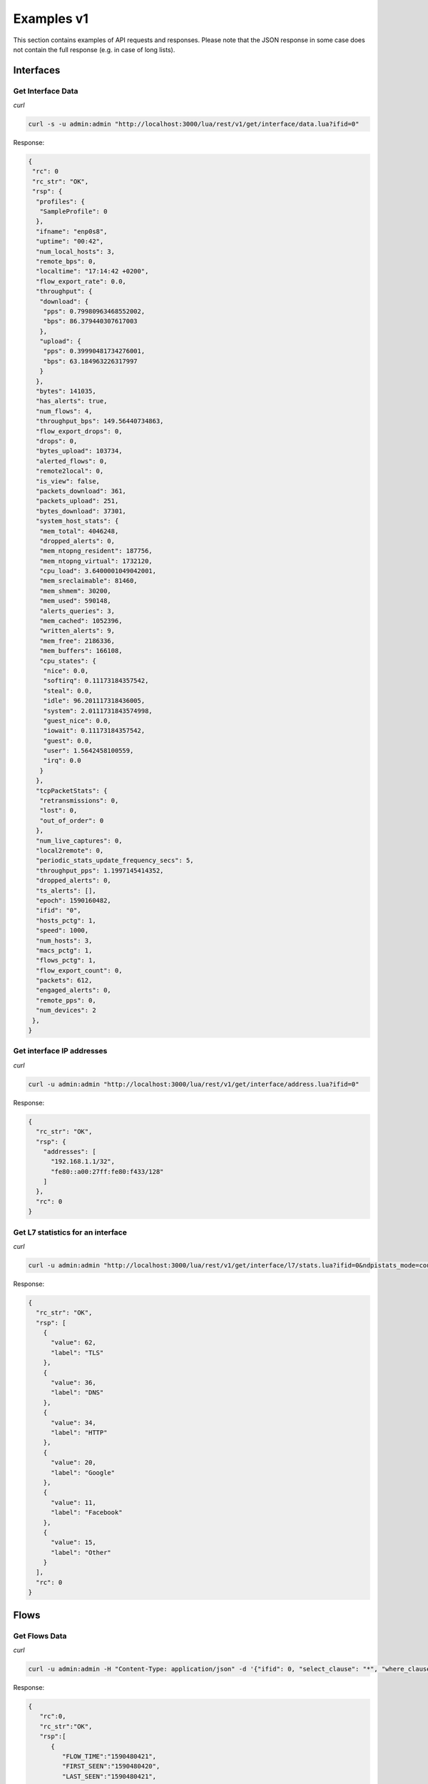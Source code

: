 Examples v1
===========

This section contains examples of API requests and responses. Please note that the 
JSON response in some case does not contain the full response (e.g. in case of long
lists).

Interfaces
----------

Get Interface Data
~~~~~~~~~~~~~~~~~~

*curl*

.. code:: bash

   curl -s -u admin:admin "http://localhost:3000/lua/rest/v1/get/interface/data.lua?ifid=0"

Response:

.. code:: json

   {
    "rc": 0
    "rc_str": "OK",
    "rsp": {
     "profiles": {
      "SampleProfile": 0
     },
     "ifname": "enp0s8",
     "uptime": "00:42",
     "num_local_hosts": 3,
     "remote_bps": 0,
     "localtime": "17:14:42 +0200",
     "flow_export_rate": 0.0,
     "throughput": {
      "download": {
       "pps": 0.79980963468552002,
       "bps": 86.379440307617003
      },
      "upload": {
       "pps": 0.39990481734276001,
       "bps": 63.184963226317997
      }
     },
     "bytes": 141035,
     "has_alerts": true,
     "num_flows": 4,
     "throughput_bps": 149.56440734863,
     "flow_export_drops": 0,
     "drops": 0,
     "bytes_upload": 103734,
     "alerted_flows": 0,
     "remote2local": 0,
     "is_view": false,
     "packets_download": 361,
     "packets_upload": 251,
     "bytes_download": 37301,
     "system_host_stats": {
      "mem_total": 4046248,
      "dropped_alerts": 0,
      "mem_ntopng_resident": 187756,
      "mem_ntopng_virtual": 1732120,
      "cpu_load": 3.6400001049042001,
      "mem_sreclaimable": 81460,
      "mem_shmem": 30200,
      "mem_used": 590148,
      "alerts_queries": 3,
      "mem_cached": 1052396,
      "written_alerts": 9,
      "mem_free": 2186336,
      "mem_buffers": 166108,
      "cpu_states": {
       "nice": 0.0,
       "softirq": 0.11173184357542,
       "steal": 0.0,
       "idle": 96.201117318436005,
       "system": 2.0111731843574998,
       "guest_nice": 0.0,
       "iowait": 0.11173184357542,
       "guest": 0.0,
       "user": 1.5642458100559,
       "irq": 0.0
      }
     },
     "tcpPacketStats": {
      "retransmissions": 0,
      "lost": 0,
      "out_of_order": 0
     },
     "num_live_captures": 0,
     "local2remote": 0,
     "periodic_stats_update_frequency_secs": 5,
     "throughput_pps": 1.1997145414352,
     "dropped_alerts": 0,
     "ts_alerts": [],
     "epoch": 1590160482,
     "ifid": "0",
     "hosts_pctg": 1,
     "speed": 1000,
     "num_hosts": 3,
     "macs_pctg": 1,
     "flows_pctg": 1,
     "flow_export_count": 0,
     "packets": 612,
     "engaged_alerts": 0,
     "remote_pps": 0,
     "num_devices": 2
    },
   }

Get interface IP addresses
~~~~~~~~~~~~~~~~~~~~~~~~~~

*curl*

.. code:: bash

   curl -u admin:admin "http://localhost:3000/lua/rest/v1/get/interface/address.lua?ifid=0"

Response:

.. code:: json

   {
     "rc_str": "OK",
     "rsp": {
       "addresses": [
         "192.168.1.1/32",
         "fe80::a00:27ff:fe80:f433/128"
       ]
     },
     "rc": 0
   }

Get L7 statistics for an interface
~~~~~~~~~~~~~~~~~~~~~~~~~~~~~~~~~~

*curl*

.. code:: bash

   curl -u admin:admin "http://localhost:3000/lua/rest/v1/get/interface/l7/stats.lua?ifid=0&ndpistats_mode=count"

Response:

.. code:: json

   {
     "rc_str": "OK",
     "rsp": [
       {
         "value": 62,
         "label": "TLS"
       },
       {
         "value": 36,
         "label": "DNS"
       },
       {
         "value": 34,
         "label": "HTTP"
       },
       {
         "value": 20,
         "label": "Google"
       },
       {
         "value": 11,
         "label": "Facebook"
       },
       {
         "value": 15,
         "label": "Other"
       }
     ],
     "rc": 0
   }

Flows
-----

Get Flows Data
~~~~~~~~~~~~~~

*curl*

.. code:: bash

   curl -u admin:admin -H "Content-Type: application/json" -d '{"ifid": 0, "select_clause": "*", "where_clause": "IPV4_SRC_ADDR = 192.168.56.1", "begin_time_clause": 1590480290, "end_time_clause": 1590480590, "flow_clause": "flows", "maxhits_clause": 10}' http://localhost:3000/lua/pro/rest/v1/get/db/flows.lua

Response:

.. code:: json

   {
      "rc":0,
      "rc_str":"OK",
      "rsp":[
         {
            "FLOW_TIME":"1590480421",
            "FIRST_SEEN":"1590480420",
            "LAST_SEEN":"1590480421",
            "VLAN_ID":"0",
            "IP_PROTOCOL_VERSION":"4",
            "IPV4_SRC_ADDR":"192.168.56.1",
            "IPV4_DST_ADDR":"192.168.56.103",
            "IPV6_SRC_ADDR":"::",
            "IPV6_DST_ADDR":"::",
            "PROTOCOL":"6",
            "IP_SRC_PORT":"61900",
            "IP_DST_PORT":"22",
            "L7_PROTO":"92",
            "SRC2DST_BYTES":"908",
            "DST2SRC_BYTES":"2968",
            "PACKETS":"22",
            "TOTAL_BYTES":"3876",
            "SRC_COUNTRY_CODE":"0",
            "DST_COUNTRY_CODE":"0",
            "SRC_LABEL":"",
            "DST_LABEL":"",
            "NTOPNG_INSTANCE_NAME":"ubuntuvm",
            "INTERFACE_ID":"6",
            "PROFILE":"",
            "STATUS":"0",
            "INFO":"",
            "JSON":"{ \"8\": \"192.168.56.1\", \"12\": \"192.168.56.103\", \"7\": 61900, \"11\": 22, \"4\": 6, \"57590\": 92, \"57591\": \"SSH\", \"6\": 24, \"2\": 12, \"1\": 908, \"24\": 10, \"23\": 2968, \"22\": 1590480420, \"21\": 1590480421, \"57595\": 0.000000, \"57596\": 0.000000, \"SRC_IP_COUNTRY\": \"\", \"SRC_IP_LOCATION\": [ 0.000000, 0.000000 ], \"DST_IP_COUNTRY\": \"\", \"DST_IP_LOCATION\": [ 0.000000, 0.000000 ], \"NTOPNG_INSTANCE_NAME\": \"mastrubuntu16\", \"INTERFACE\": \"enp0s8\" }"
         }
      ]
   }

Alerts
------

Get alerts timeseries
~~~~~~~~~~~~~~~~~~~~~

*curl*

.. code:: bash

   curl -u admin:admin -H "Content-Type: application/json" -d '{"ifid": "0", "status": "historical-flows", "epoch_begin": 1590710400, "epoch_end": 1590796800}' http://localhost:3000/lua/rest/v1/get/alert/ts.lua

Response:

.. code:: json

   {
     "rsp": {
       "data": {
         "1590710400": [
           0,
           0,
           0,
           0,
           0,
           0,
           0,
           37,
           3,
           4,
           6,
           13,
           9,
           0,
           15,
           0,
           3,
           0,
           0,
           0,
           0,
           0,
           0,
           0
         ],
         "1590796800": [
           0,
           0,
           1,
           0,
           0,
           2,
           0,
           0,
           0,
           1,
           0,
           0,
           0,
           16,
           0,
           0,
           3,
           34,
           48,
           13,
           0,
           0,
           2,
           0
         ]
       }
     },
     "rc": 0,
     "rc_str": "OK"
   }

L7 Application Categories
-------------------------

Get L7 application category constants
~~~~~~~~~~~~~~~~~~~~~~~~~~~~~~~~~~~~~

*curl*

.. code:: bash

   curl -u admin:admin http://localhost:3000/lua/rest/v1/get/l7/category/consts.lua

Response:

.. code:: json

      {
     "rsp": {
       "Media": {
         "cat_id": 1
       },
       "Shopping": {
         "cat_id": 27
       },
       "Database": {
         "cat_id": 11
       },
       "Web": {
         "cat_id": 5
       },
       "Media": {
         "cat_id": 1
       },
       "SoftwareUpdate": {
         "cat_id": 19
       },
       "Cloud": {
         "cat_id": 13
       },
       "Productivity": {
         "cat_id": 28
       },
       "VPN": {
         "cat_id": 2
       },
       "RemoteAccess": {
         "cat_id": 12
       },
       "Unspecified": {
         "cat_id": 0
       },
       "System": {
         "cat_id": 18
       }
     },
     "rc_str": "OK",
     "rc": 0
   }

L4 Protocols
------------

Get L4 protocol constants
~~~~~~~~~~~~~~~~~~~~~~~~~

*curl*

.. code:: bash

   curl -u admin:admin http://localhost:3000/lua/rest/v1/get/l4/protocol/consts.lua

Response:

.. code:: json

   {
     "rc": 0,
     "rsp": {
       "Other IP": {
         "proto_id": -1
       },
       "ICMPv6": {
         "proto_id": 58
       },
       "HIP": {
         "proto_id": 139
       },
       "VRRP": {
         "proto_id": 112
       },
       "GRE": {
         "proto_id": 47
       },
       "RSVP": {
         "proto_id": 46
       },
       "ICMP": {
         "proto_id": 1
       },
       "TCP": {
         "proto_id": 6
       },
       "IPv6-ICMP": {
         "proto_id": 58
       },
       "UDP": {
         "proto_id": 17
       },
       "ESP": {
         "proto_id": 50
       },
       "PIM": {
         "proto_id": 103
       },
       "IP": {
         "proto_id": 0
       },
       "IGMP": {
         "proto_id": 2
       },
       "OSPF": {
         "proto_id": 89
       },
       "IPv6": {
         "proto_id": 41
       }
     },
     "rc_str": "OK"
   }


